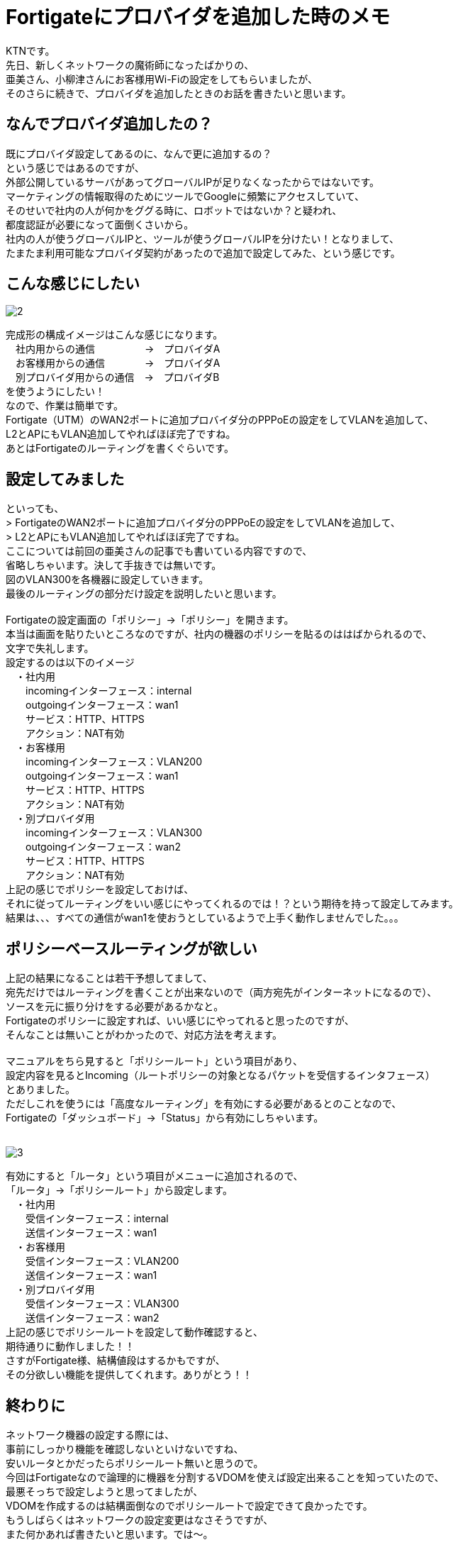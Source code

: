 # Fortigateにプロバイダを追加した時のメモ
:published_at: 2017-05-29
:hp-alt-title: Fortigate Policy Routing
:hp-tags: Network, Fortigate, Policy Routing, KTN

KTNです。 +
先日、新しくネットワークの魔術師になったばかりの、 +
亜美さん、小柳津さんにお客様用Wi-Fiの設定をしてもらいましたが、 +
そのさらに続きで、プロバイダを追加したときのお話を書きたいと思います。 +

## なんでプロバイダ追加したの？

既にプロバイダ設定してあるのに、なんで更に追加するの？ +
という感じではあるのですが、 +
外部公開しているサーバがあってグローバルIPが足りなくなったからではないです。 +
マーケティングの情報取得のためにツールでGoogleに頻繁にアクセスしていて、 +
そのせいで社内の人が何かをググる時に、ロボットではないか？と疑われ、 +
都度認証が必要になって面倒くさいから。 +
社内の人が使うグローバルIPと、ツールが使うグローバルIPを分けたい！となりまして、 +
たまたま利用可能なプロバイダ契約があったので追加で設定してみた、という感じです。 +

## こんな感じにしたい

image::kotani/20170529/2.jpg[]
完成形の構成イメージはこんな感じになります。 +
　社内用からの通信　　　　　→　プロバイダA +
　お客様用からの通信　　　　→　プロバイダA +
　別プロバイダ用からの通信　→　プロバイダB +
を使うようにしたい！ +
なので、作業は簡単です。 +
Fortigate（UTM）のWAN2ポートに追加プロバイダ分のPPPoEの設定をしてVLANを追加して、 +
L2とAPにもVLAN追加してやればほぼ完了ですね。 +
あとはFortigateのルーティングを書くぐらいです。 +

## 設定してみました

といっても、 +
> FortigateのWAN2ポートに追加プロバイダ分のPPPoEの設定をしてVLANを追加して、 +
> L2とAPにもVLAN追加してやればほぼ完了ですね。 +
ここについては前回の亜美さんの記事でも書いている内容ですので、 +
省略しちゃいます。決して手抜きでは無いです。 +
図のVLAN300を各機器に設定していきます。 +
最後のルーティングの部分だけ設定を説明したいと思います。 +
 +
Fortigateの設定画面の「ポリシー」→「ポリシー」を開きます。 +
本当は画面を貼りたいところなのですが、社内の機器のポリシーを貼るのははばかられるので、 +
文字で失礼します。 +
設定するのは以下のイメージ +
　・社内用 +
　　incomingインターフェース：internal +
　　outgoingインターフェース：wan1 +
　　サービス：HTTP、HTTPS +
　　アクション：NAT有効 +
　・お客様用 +
　　incomingインターフェース：VLAN200 +
　　outgoingインターフェース：wan1 +
　　サービス：HTTP、HTTPS +
　　アクション：NAT有効 +
　・別プロバイダ用 +
　　incomingインターフェース：VLAN300 +
　　outgoingインターフェース：wan2 +
　　サービス：HTTP、HTTPS +
　　アクション：NAT有効 +
上記の感じでポリシーを設定しておけば、 +
それに従ってルーティングをいい感じにやってくれるのでは！？という期待を持って設定してみます。 +
結果は、、、すべての通信がwan1を使おうとしているようで上手く動作しませんでした。。。 +

## ポリシーベースルーティングが欲しい

上記の結果になることは若干予想してまして、 +
宛先だけではルーティングを書くことが出来ないので（両方宛先がインターネットになるので）、 +
ソースを元に振り分けをする必要があるかなと。 +
Fortigateのポリシーに設定すれば、いい感じにやってれると思ったのですが、 +
そんなことは無いことがわかったので、対応方法を考えます。 +
 +
マニュアルをちら見すると「ポリシールート」という項目があり、 +
設定内容を見るとIncoming（ルートポリシーの対象となるパケットを受信するインタフェース） +
とありました。 +
ただしこれを使うには「高度なルーティング」を有効にする必要があるとのことなので、 +
Fortigateの「ダッシュボード」→「Status」から有効にしちゃいます。 +
 +

image::kotani/20170529/3.png[]
有効にすると「ルータ」という項目がメニューに追加されるので、 +
「ルータ」→「ポリシールート」から設定します。 +
　・社内用 +
　　受信インターフェース：internal +
　　送信インターフェース：wan1 +
　・お客様用 +
　　受信インターフェース：VLAN200 +
　　送信インターフェース：wan1 +
　・別プロバイダ用 +
　　受信インターフェース：VLAN300 +
　　送信インターフェース：wan2 +
上記の感じでポリシールートを設定して動作確認すると、 +
期待通りに動作しました！！ +
さすがFortigate様、結構値段はするかもですが、 +
その分欲しい機能を提供してくれます。ありがとう！！ +

## 終わりに

ネットワーク機器の設定する際には、 +
事前にしっかり機能を確認しないといけないですね、 +
安いルータとかだったらポリシールート無いと思うので。 +
今回はFortigateなので論理的に機器を分割するVDOMを使えば設定出来ることを知っていたので、 +
最悪そっちで設定しようと思ってましたが、 +
VDOMを作成するのは結構面倒なのでポリシールートで設定できて良かったです。 +
もうしばらくはネットワークの設定変更はなさそうですが、 +
また何かあれば書きたいと思います。では〜。 +
